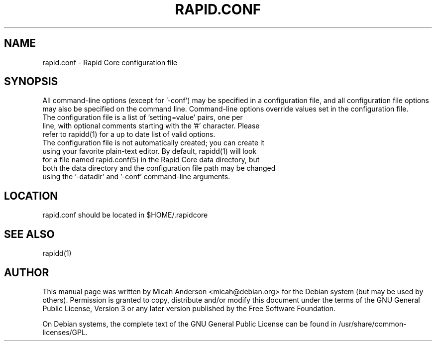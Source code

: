 .TH RAPID.CONF "5" "June 2016" "rapid.conf 0.12"
.SH NAME
rapid.conf \- Rapid Core configuration file
.SH SYNOPSIS
All command-line options (except for '\-conf') may be specified in a configuration file, and all configuration file options may also be specified on the command line. Command-line options override values set in the configuration file.
.TP
The configuration file is a list of 'setting=value' pairs, one per line, with optional comments starting with the '#' character. Please refer to rapidd(1) for a up to date list of valid options.
.TP
The configuration file is not automatically created; you can create it using your favorite plain-text editor. By default, rapidd(1) will look for a file named rapid.conf(5) in the Rapid Core data directory, but both the data directory and the configuration file path may be changed using the '\-datadir' and '\-conf' command-line arguments.
.SH LOCATION
rapid.conf should be located in $HOME/.rapidcore

.SH "SEE ALSO"
rapidd(1)
.SH AUTHOR
This manual page was written by Micah Anderson <micah@debian.org> for the Debian system (but may be used by others). Permission is granted to copy, distribute and/or modify this document under the terms of the GNU General Public License, Version 3 or any later version published by the Free Software Foundation.

On Debian systems, the complete text of the GNU General Public License can be found in /usr/share/common-licenses/GPL.

